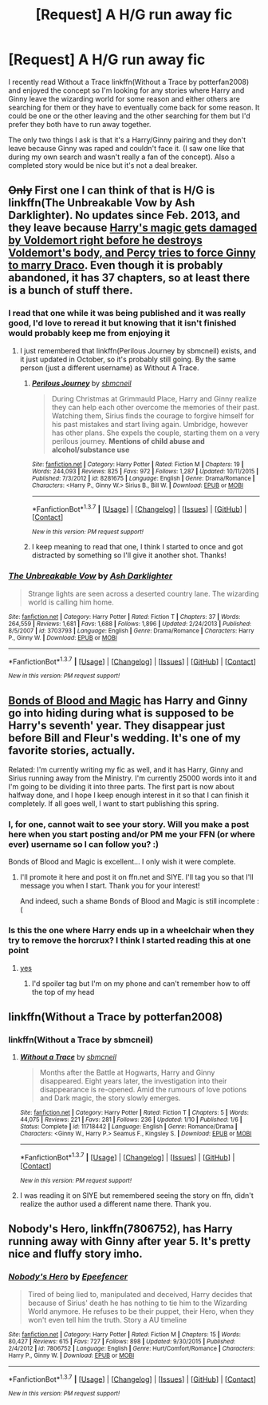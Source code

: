 #+TITLE: [Request] A H/G run away fic

* [Request] A H/G run away fic
:PROPERTIES:
:Author: Ryder10
:Score: 11
:DateUnix: 1455125640.0
:DateShort: 2016-Feb-10
:FlairText: Request
:END:
I recently read Without a Trace linkffn(Without a Trace by potterfan2008) and enjoyed the concept so I'm looking for any stories where Harry and Ginny leave the wizarding world for some reason and either others are searching for them or they have to eventually come back for some reason. It could be one or the other leaving and the other searching for them but I'd prefer they both have to run away together.

The only two things I ask is that it's a Harry/Ginny pairing and they don't leave because Ginny was raped and couldn't face it. (I saw one like that during my own search and wasn't really a fan of the concept). Also a completed story would be nice but it's not a deal breaker.


** +Only+ First one I can think of that is H/G is linkffn(The Unbreakable Vow by Ash Darklighter). No updates since Feb. 2013, and they leave because [[/spoiler][Harry's magic gets damaged by Voldemort right before he destroys Voldemort's body, and Percy tries to force Ginny to marry Draco]]. Even though it is probably abandoned, it has 37 chapters, so at least there is a bunch of stuff there.
:PROPERTIES:
:Author: yarglethatblargle
:Score: 3
:DateUnix: 1455127804.0
:DateShort: 2016-Feb-10
:END:

*** I read that one while it was being published and it was really good, I'd love to reread it but knowing that it isn't finished would probably keep me from enjoying it
:PROPERTIES:
:Author: Ryder10
:Score: 2
:DateUnix: 1455128103.0
:DateShort: 2016-Feb-10
:END:

**** I just remembered that linkffn(Perilous Journey by sbmcneil) exists, and it just updated in October, so it's probably still going. By the same person (just a different username) as Without A Trace.
:PROPERTIES:
:Author: yarglethatblargle
:Score: 3
:DateUnix: 1455129256.0
:DateShort: 2016-Feb-10
:END:

***** [[http://www.fanfiction.net/s/8281675/1/][*/Perilous Journey/*]] by [[https://www.fanfiction.net/u/1816754/sbmcneil][/sbmcneil/]]

#+begin_quote
  During Christmas at Grimmauld Place, Harry and Ginny realize they can help each other overcome the memories of their past. Watching them, Sirius finds the courage to forgive himself for his past mistakes and start living again. Umbridge, however has other plans. She expels the couple, starting them on a very perilous journey. *Mentions of child abuse and alcohol/substance use*
#+end_quote

^{/Site/: [[http://www.fanfiction.net/][fanfiction.net]] *|* /Category/: Harry Potter *|* /Rated/: Fiction M *|* /Chapters/: 19 *|* /Words/: 244,093 *|* /Reviews/: 825 *|* /Favs/: 972 *|* /Follows/: 1,287 *|* /Updated/: 10/11/2015 *|* /Published/: 7/3/2012 *|* /id/: 8281675 *|* /Language/: English *|* /Genre/: Drama/Romance *|* /Characters/: <Harry P., Ginny W.> Sirius B., Bill W. *|* /Download/: [[http://www.p0ody-files.com/ff_to_ebook/ffn-bot/index.php?id=8281675&source=ff&filetype=epub][EPUB]] or [[http://www.p0ody-files.com/ff_to_ebook/ffn-bot/index.php?id=8281675&source=ff&filetype=mobi][MOBI]]}

--------------

*FanfictionBot*^{1.3.7} *|* [[[https://github.com/tusing/reddit-ffn-bot/wiki/Usage][Usage]]] | [[[https://github.com/tusing/reddit-ffn-bot/wiki/Changelog][Changelog]]] | [[[https://github.com/tusing/reddit-ffn-bot/issues/][Issues]]] | [[[https://github.com/tusing/reddit-ffn-bot/][GitHub]]] | [[[https://www.reddit.com/message/compose?to=%2Fu%2Ftusing][Contact]]]

^{/New in this version: PM request support!/}
:PROPERTIES:
:Author: FanfictionBot
:Score: 2
:DateUnix: 1455129305.0
:DateShort: 2016-Feb-10
:END:


***** I keep meaning to read that one, I think I started to once and got distracted by something so I'll give it another shot. Thanks!
:PROPERTIES:
:Author: Ryder10
:Score: 2
:DateUnix: 1455129628.0
:DateShort: 2016-Feb-10
:END:


*** [[http://www.fanfiction.net/s/3703793/1/][*/The Unbreakable Vow/*]] by [[https://www.fanfiction.net/u/16429/Ash-Darklighter][/Ash Darklighter/]]

#+begin_quote
  Strange lights are seen across a deserted country lane. The wizarding world is calling him home.
#+end_quote

^{/Site/: [[http://www.fanfiction.net/][fanfiction.net]] *|* /Category/: Harry Potter *|* /Rated/: Fiction T *|* /Chapters/: 37 *|* /Words/: 264,559 *|* /Reviews/: 1,681 *|* /Favs/: 1,688 *|* /Follows/: 1,896 *|* /Updated/: 2/24/2013 *|* /Published/: 8/5/2007 *|* /id/: 3703793 *|* /Language/: English *|* /Genre/: Drama/Romance *|* /Characters/: Harry P., Ginny W. *|* /Download/: [[http://www.p0ody-files.com/ff_to_ebook/ffn-bot/index.php?id=3703793&source=ff&filetype=epub][EPUB]] or [[http://www.p0ody-files.com/ff_to_ebook/ffn-bot/index.php?id=3703793&source=ff&filetype=mobi][MOBI]]}

--------------

*FanfictionBot*^{1.3.7} *|* [[[https://github.com/tusing/reddit-ffn-bot/wiki/Usage][Usage]]] | [[[https://github.com/tusing/reddit-ffn-bot/wiki/Changelog][Changelog]]] | [[[https://github.com/tusing/reddit-ffn-bot/issues/][Issues]]] | [[[https://github.com/tusing/reddit-ffn-bot/][GitHub]]] | [[[https://www.reddit.com/message/compose?to=%2Fu%2Ftusing][Contact]]]

^{/New in this version: PM request support!/}
:PROPERTIES:
:Author: FanfictionBot
:Score: 1
:DateUnix: 1455127839.0
:DateShort: 2016-Feb-10
:END:


** [[http://www.siye.co.uk/viewstory.php?sid=128050][Bonds of Blood and Magic]] has Harry and Ginny go into hiding during what is supposed to be Harry's seventh' year. They disappear just before Bill and Fleur's wedding. It's one of my favorite stories, actually.

Related: I'm currently writing my fic as well, and it has Harry, Ginny and Sirius running away from the Ministry. I'm currently 25000 words into it and I'm going to be dividing it into three parts. The first part is now about halfway done, and I hope I keep enough interest in it so that I can finish it completely. If all goes well, I want to start publishing this spring.
:PROPERTIES:
:Author: BigFatNo
:Score: 3
:DateUnix: 1455139470.0
:DateShort: 2016-Feb-11
:END:

*** I, for one, cannot wait to see your story. Will you make a post here when you start posting and/or PM me your FFN (or where ever) username so I can follow you? :)

Bonds of Blood and Magic is excellent... I only wish it were complete.
:PROPERTIES:
:Author: bkromhout
:Score: 3
:DateUnix: 1455141081.0
:DateShort: 2016-Feb-11
:END:

**** I'll promote it here and post it on ffn.net and SIYE. I'll tag you so that I'll message you when I start. Thank you for your interest!

And indeed, such a shame Bonds of Blood and Magic is still incomplete :(
:PROPERTIES:
:Author: BigFatNo
:Score: 4
:DateUnix: 1455141586.0
:DateShort: 2016-Feb-11
:END:


*** Is this the one where Harry ends up in a wheelchair when they try to remove the horcrux? I think I started reading this at one point
:PROPERTIES:
:Author: Ryder10
:Score: 2
:DateUnix: 1455140763.0
:DateShort: 2016-Feb-11
:END:

**** [[/spoiler][yes]]
:PROPERTIES:
:Author: BigFatNo
:Score: 1
:DateUnix: 1455141645.0
:DateShort: 2016-Feb-11
:END:

***** I'd spoiler tag but I'm on my phone and can't remember how to off the top of my head
:PROPERTIES:
:Author: Ryder10
:Score: 1
:DateUnix: 1455142335.0
:DateShort: 2016-Feb-11
:END:


** linkffn(Without a Trace by potterfan2008)
:PROPERTIES:
:Author: howtopleaseme
:Score: 3
:DateUnix: 1455165576.0
:DateShort: 2016-Feb-11
:END:

*** linkffn(Without a Trace by sbmcneil)
:PROPERTIES:
:Author: PsychoGeek
:Score: 2
:DateUnix: 1455171298.0
:DateShort: 2016-Feb-11
:END:

**** [[http://www.fanfiction.net/s/11718442/1/][*/Without a Trace/*]] by [[https://www.fanfiction.net/u/1816754/sbmcneil][/sbmcneil/]]

#+begin_quote
  Months after the Battle at Hogwarts, Harry and Ginny disappeared. Eight years later, the investigation into their disappearance is re-opened. Amid the rumours of love potions and Dark magic, the story slowly emerges.
#+end_quote

^{/Site/: [[http://www.fanfiction.net/][fanfiction.net]] *|* /Category/: Harry Potter *|* /Rated/: Fiction T *|* /Chapters/: 5 *|* /Words/: 44,075 *|* /Reviews/: 221 *|* /Favs/: 281 *|* /Follows/: 236 *|* /Updated/: 1/10 *|* /Published/: 1/6 *|* /Status/: Complete *|* /id/: 11718442 *|* /Language/: English *|* /Genre/: Romance/Drama *|* /Characters/: <Ginny W., Harry P.> Seamus F., Kingsley S. *|* /Download/: [[http://www.p0ody-files.com/ff_to_ebook/ffn-bot/index.php?id=11718442&source=ff&filetype=epub][EPUB]] or [[http://www.p0ody-files.com/ff_to_ebook/ffn-bot/index.php?id=11718442&source=ff&filetype=mobi][MOBI]]}

--------------

*FanfictionBot*^{1.3.7} *|* [[[https://github.com/tusing/reddit-ffn-bot/wiki/Usage][Usage]]] | [[[https://github.com/tusing/reddit-ffn-bot/wiki/Changelog][Changelog]]] | [[[https://github.com/tusing/reddit-ffn-bot/issues/][Issues]]] | [[[https://github.com/tusing/reddit-ffn-bot/][GitHub]]] | [[[https://www.reddit.com/message/compose?to=%2Fu%2Ftusing][Contact]]]

^{/New in this version: PM request support!/}
:PROPERTIES:
:Author: FanfictionBot
:Score: 1
:DateUnix: 1455171346.0
:DateShort: 2016-Feb-11
:END:


**** I was reading it on SIYE but remembered seeing the story on ffn, didn't realize the author used a different name there. Thank you.
:PROPERTIES:
:Author: Ryder10
:Score: 1
:DateUnix: 1455203858.0
:DateShort: 2016-Feb-11
:END:


** *Nobody's Hero*, linkffn(7806752), has Harry running away with Ginny after year 5. It's pretty nice and fluffy story imho.
:PROPERTIES:
:Author: InquisitorCOC
:Score: 2
:DateUnix: 1455128519.0
:DateShort: 2016-Feb-10
:END:

*** [[http://www.fanfiction.net/s/7806752/1/][*/Nobody's Hero/*]] by [[https://www.fanfiction.net/u/2505393/Epeefencer][/Epeefencer/]]

#+begin_quote
  Tired of being lied to, manipulated and deceived, Harry decides that because of Sirius' death he has nothing to tie him to the Wizarding World anymore. He refuses to be their puppet, their Hero, when they won't even tell him the truth. Story a AU timeline
#+end_quote

^{/Site/: [[http://www.fanfiction.net/][fanfiction.net]] *|* /Category/: Harry Potter *|* /Rated/: Fiction M *|* /Chapters/: 15 *|* /Words/: 80,427 *|* /Reviews/: 615 *|* /Favs/: 727 *|* /Follows/: 898 *|* /Updated/: 9/30/2015 *|* /Published/: 2/4/2012 *|* /id/: 7806752 *|* /Language/: English *|* /Genre/: Hurt/Comfort/Romance *|* /Characters/: Harry P., Ginny W. *|* /Download/: [[http://www.p0ody-files.com/ff_to_ebook/ffn-bot/index.php?id=7806752&source=ff&filetype=epub][EPUB]] or [[http://www.p0ody-files.com/ff_to_ebook/ffn-bot/index.php?id=7806752&source=ff&filetype=mobi][MOBI]]}

--------------

*FanfictionBot*^{1.3.7} *|* [[[https://github.com/tusing/reddit-ffn-bot/wiki/Usage][Usage]]] | [[[https://github.com/tusing/reddit-ffn-bot/wiki/Changelog][Changelog]]] | [[[https://github.com/tusing/reddit-ffn-bot/issues/][Issues]]] | [[[https://github.com/tusing/reddit-ffn-bot/][GitHub]]] | [[[https://www.reddit.com/message/compose?to=%2Fu%2Ftusing][Contact]]]

^{/New in this version: PM request support!/}
:PROPERTIES:
:Author: FanfictionBot
:Score: 1
:DateUnix: 1455128588.0
:DateShort: 2016-Feb-10
:END:
